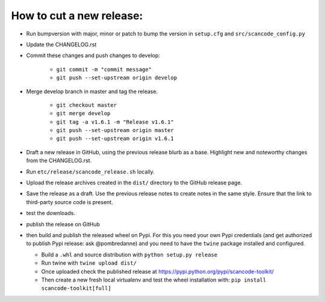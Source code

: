 How to cut a new release:
=========================

- Run bumpversion with major, minor or patch to bump the version in
  ``setup.cfg`` and ``src/scancode_config.py``

- Update the CHANGELOG.rst

- Commit these changes and push changes to develop:

    - ``git commit -m "commit message"``
    - ``git push --set-upstream origin develop``

- Merge develop branch in master and tag the release.

    - ``git checkout master``
    - ``git merge develop``
    - ``git tag -a v1.6.1 -m "Release v1.6.1"``
    - ``git push --set-upstream origin master``
    - ``git push --set-upstream origin v1.6.1``

- Draft a new release in GitHub, using the previous release blurb as a base. Highlight new and
  noteworthy changes from the CHANGELOG.rst.

- Run ``etc/release/scancode_release.sh`` locally.

- Upload the release archives created in the ``dist/`` directory to the GitHub release page.

- Save the release as a draft. Use the previous release notes to create notes in the same style.
  Ensure that the link to third-party source code is present.

- test the downloads.

- publish the release on GitHub

- then build and publish the released wheel on Pypi. For this you need your own Pypi credentials
  (and get authorized to publish Pypi release: ask @pombredanne) and you need to have the ``twine``
  package installed and configured.

  - Build a ``.whl`` and source distribution with ``python setup.py release``
  - Run twine with ``twine upload dist/``
  - Once uploaded check the published release at https://pypi.python.org/pypi/scancode-toolkit/
  - Then create a new fresh local virtualenv and test the wheel installation with:
    ``pip install scancode-toolkit[full]``
